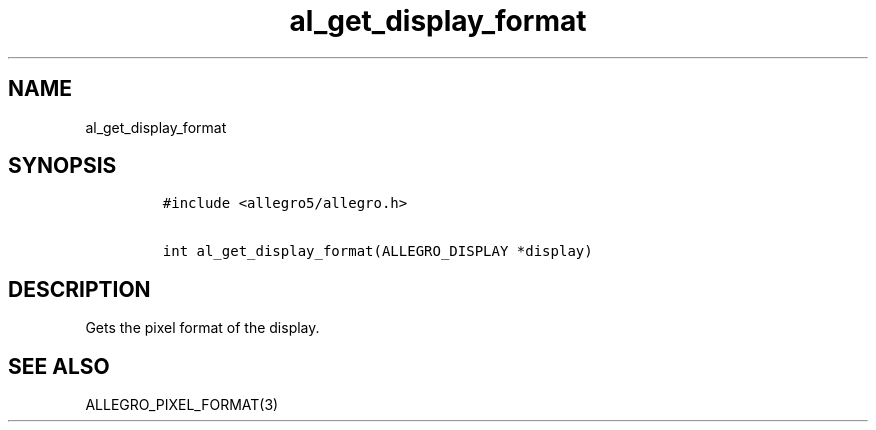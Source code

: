 .TH al_get_display_format 3 "" "Allegro reference manual"
.SH NAME
.PP
al_get_display_format
.SH SYNOPSIS
.IP
.nf
\f[C]
#include\ <allegro5/allegro.h>

int\ al_get_display_format(ALLEGRO_DISPLAY\ *display)
\f[]
.fi
.SH DESCRIPTION
.PP
Gets the pixel format of the display.
.SH SEE ALSO
.PP
ALLEGRO_PIXEL_FORMAT(3)
